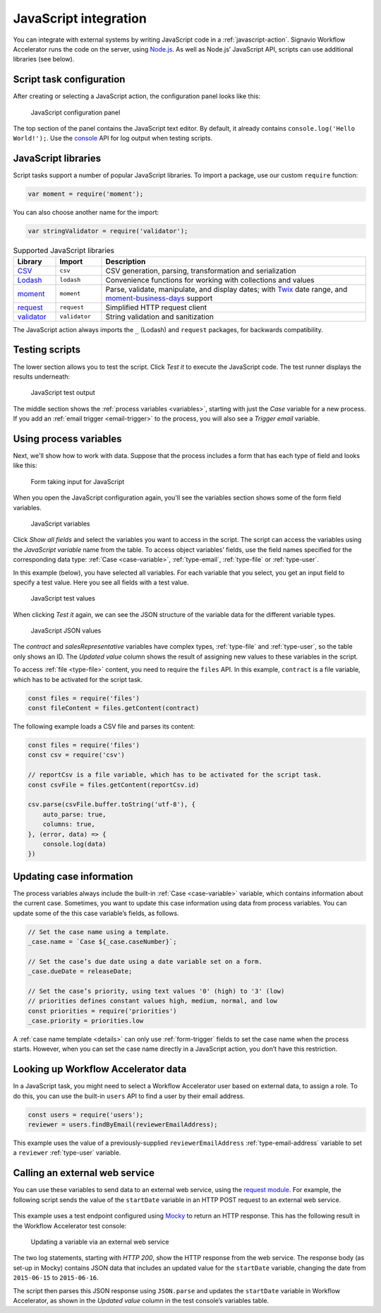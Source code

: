 .. _javascript:

JavaScript integration
======================

You can integrate with external systems by writing JavaScript code in a :ref:`javascript-action`.
Signavio Workflow Accelerator runs the code on the server, using `Node.js <https://nodejs.org>`_.
As well as Node.js’ JavaScript API, scripts can use additional libraries (see below).

Script task configuration
-------------------------

After creating or selecting a JavaScript action, the configuration panel looks like this:

.. figure:: /_static/images/action-types/javascript/javascript-1.png

   JavaScript configuration panel

The top section of the panel contains the JavaScript text editor.
By default, it already contains ``console.log('Hello World!');``.
Use the `console <https://nodejs.org/dist/latest-v5.x/docs/api/console.html>`_ API for log output when testing scripts.

JavaScript libraries
--------------------

Script tasks support a number of popular JavaScript libraries.
To import a package, use our custom ``require`` function:

.. code:: js

   var moment = require('moment');

You can also choose another name for the import:

.. code:: js

   var stringValidator = require('validator');

.. list-table:: Supported JavaScript libraries
   :header-rows: 1
   :widths: 12 13 75

   * - Library
     - Import
     - Description
   * - `CSV <https://www.npmjs.com/package/csv>`_
     - ``csv``
     - CSV generation, parsing, transformation and serialization
   * - `Lodash <https://www.npmjs.com/package/lodash>`_
     - ``lodash``
     - Convenience functions for working with collections and values
   * - `moment <https://www.npmjs.com/package/moment>`_
     - ``moment``
     - Parse, validate, manipulate, and display dates; with `Twix <https://www.npmjs.com/package/twix>`_ date range, and `moment-business-days <https://github.com/kalmecak/moment-business-days>`_ support
   * - `request <https://www.npmjs.com/package/request>`_
     - ``request``
     - Simplified HTTP request client
   * - `validator <https://www.npmjs.com/package/validator>`_
     - ``validator``
     - String validation and sanitization

The JavaScript action always imports the ``_`` (Lodash) and ``request`` packages, for backwards compatibility.

Testing scripts
---------------

The lower section allows you to test the script.
Click `Test it` to execute the JavaScript code.
The test runner displays the results underneath:

.. figure:: /_static/images/action-types/javascript/javascript-2.png

   JavaScript test output

The middle section shows the :ref:`process variables <variables>`, starting with just the *Case* variable for a new process.
If you add an :ref:`email trigger <email-trigger>` to the process, you will also see a *Trigger email* variable.

Using process variables
-----------------------

Next, we'll show how to work with data.
Suppose that the process includes a form that has each type of field and looks like this:

.. figure:: /_static/images/action-types/javascript/javascript-3.png

   Form taking input for JavaScript

When you open the JavaScript configuration again, you'll see the variables section shows some of the form field variables.

.. figure:: /_static/images/action-types/javascript/javascript-4.png

   JavaScript variables

Click `Show all fields` and select the variables you want to access in the script.
The script can access the variables using the *JavaScript variable* name from the table.
To access object variables’ fields, use the field names specified for the corresponding data type: :ref:`Case <case-variable>`, :ref:`type-email`, :ref:`type-file` or :ref:`type-user`.

In this example (below), you have selected all variables.
For each variable that you select, you get an input field to specify a test value.
Here you see all fields with a test value.

.. figure:: /_static/images/action-types/javascript/javascript-5.png

   JavaScript test values

When clicking `Test it` again, we can see the JSON structure of the variable data for the different variable types.

.. figure:: /_static/images/action-types/javascript/javascript-7.png

   JavaScript JSON values

The *contract* and *salesRepresentative* variables have complex types, :ref:`type-file` and :ref:`type-user`, so the table only shows an ID.
The *Updated value* column shows the result of assigning new values to these variables in the script.

To access :ref:`file <type-file>` content, you need to require the ``files`` API.
In this example, ``contract`` is a file variable, which has to be activated for the script task.

.. code:: js

  const files = require('files')
  const fileContent = files.getContent(contract)

The following example loads a CSV file and parses its content:

.. code:: js

  const files = require('files')
  const csv = require('csv')

  // reportCsv is a file variable, which has to be activated for the script task.
  const csvFile = files.getContent(reportCsv.id)

  csv.parse(csvFile.buffer.toString('utf-8'), {
      auto_parse: true,
      columns: true,
  }, (error, data) => {
      console.log(data)
  })


.. _case-updates:

Updating case information
-------------------------

The process variables always include the built-in :ref:`Case <case-variable>` variable, which contains information about the current case.
Sometimes, you want to update this case information using data from process variables.
You can update some of the this case variable’s fields, as follows.

.. code:: js

   // Set the case name using a template.
   _case.name = `Case ${_case.caseNumber}`;

   // Set the case’s due date using a date variable set on a form.
   _case.dueDate = releaseDate;

   // Set the case’s priority, using text values '0' (high) to '3' (low)
   // priorities defines constant values high, medium, normal, and low
   const priorities = require('priorities')
   _case.priority = priorities.low


A :ref:`case name template <details>` can only use :ref:`form-trigger` fields to set the case name when the process starts.
However, when you can set the case name directly in a JavaScript action, you don’t have this restriction.

Looking up Workflow Accelerator data
------------------------------------

In a JavaScript task, you might need to select a Workflow Accelerator user based on external data, to assign a role.
To do this, you can use the built-in ``users`` API to find a user by their email address.

.. code:: js

   const users = require('users');
   reviewer = users.findByEmail(reviewerEmailAddress);

This example uses the value of a previously-supplied ``reviewerEmailAddress`` :ref:`type-email-address` variable to set a ``reviewer`` :ref:`type-user` variable.

Calling an external web service
-------------------------------

You can use these variables to send data to an external web service,
using the `request module <https://github.com/mikeal/request/blob/master/README.md>`_.
For example, the following script sends the value of the ``startDate`` variable
in an HTTP POST request to an external web service.

.. figure:: /_static/images/action-types/javascript/javascript-9.png

This example uses a test endpoint configured using `Mocky <http://www.mocky.io/>`_
to return an HTTP response.
This has the following result in the Workflow Accelerator test console:

.. figure:: /_static/images/action-types/javascript/javascript-8.png

   Updating a variable via an external web service

The two log statements, starting with *HTTP 200*,
show the HTTP response from the web service.
The response body (as set-up in Mocky) contains JSON data that includes
an updated value for the ``startDate`` variable,
changing the date from ``2015-06-15`` to ``2015-06-16``.

The script then parses this JSON response using ``JSON.parse``
and updates the ``startDate`` variable in Workflow Accelerator,
as shown in the *Updated value* column in the test console’s variables table.
